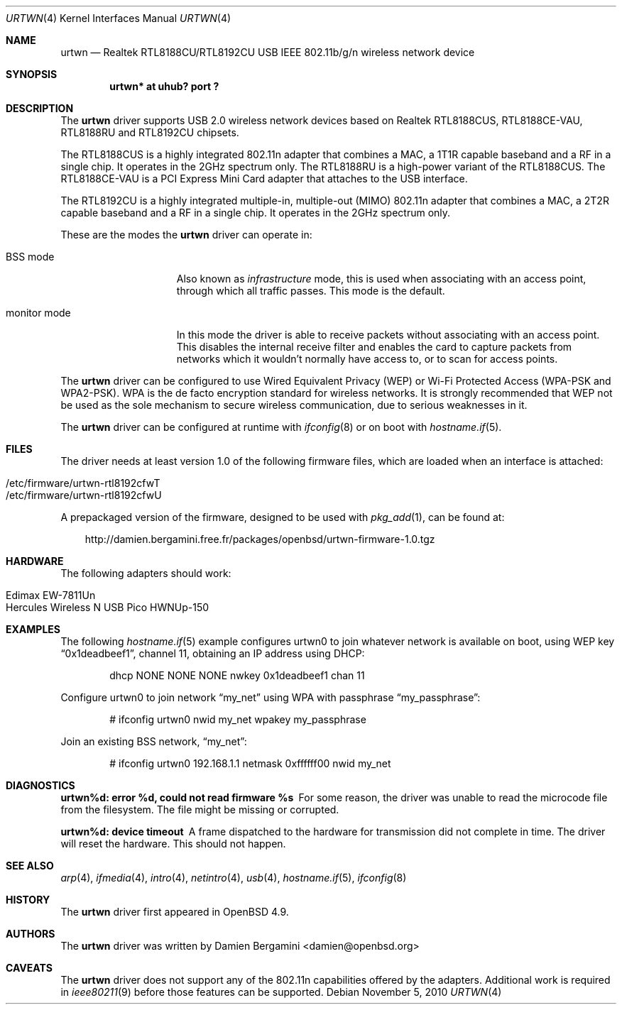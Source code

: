 .\" $OpenBSD: urtwn.4,v 1.1 2010/11/05 16:58:12 damien Exp $
.\"
.\" Copyright (c) 2010 Damien Bergamini <damien.bergamini@free.fr>
.\"
.\" Permission to use, copy, modify, and distribute this software for any
.\" purpose with or without fee is hereby granted, provided that the above
.\" copyright notice and this permission notice appear in all copies.
.\"
.\" THE SOFTWARE IS PROVIDED "AS IS" AND THE AUTHOR DISCLAIMS ALL WARRANTIES
.\" WITH REGARD TO THIS SOFTWARE INCLUDING ALL IMPLIED WARRANTIES OF
.\" MERCHANTABILITY AND FITNESS. IN NO EVENT SHALL THE AUTHOR BE LIABLE FOR
.\" ANY SPECIAL, DIRECT, INDIRECT, OR CONSEQUENTIAL DAMAGES OR ANY DAMAGES
.\" WHATSOEVER RESULTING FROM LOSS OF USE, DATA OR PROFITS, WHETHER IN AN
.\" ACTION OF CONTRACT, NEGLIGENCE OR OTHER TORTIOUS ACTION, ARISING OUT OF
.\" OR IN CONNECTION WITH THE USE OR PERFORMANCE OF THIS SOFTWARE.
.\"
.Dd $Mdocdate: November 5 2010 $
.Dt URTWN 4
.Os
.Sh NAME
.Nm urtwn
.Nd Realtek RTL8188CU/RTL8192CU USB IEEE 802.11b/g/n wireless network device
.Sh SYNOPSIS
.Cd "urtwn* at uhub? port ?"
.Sh DESCRIPTION
The
.Nm
driver supports USB 2.0 wireless network devices based on Realtek
RTL8188CUS, RTL8188CE-VAU, RTL8188RU and RTL8192CU chipsets.
.Pp
The RTL8188CUS is a highly integrated 802.11n adapter that combines
a MAC, a 1T1R capable baseband and a RF in a single chip.
It operates in the 2GHz spectrum only.
The RTL8188RU is a high-power variant of the RTL8188CUS.
The RTL8188CE-VAU is a PCI Express Mini Card adapter that attaches
to the USB interface.
.Pp
The RTL8192CU is a highly integrated multiple-in, multiple-out (MIMO)
802.11n adapter that combines a MAC, a 2T2R capable baseband and a
RF in a single chip.
It operates in the 2GHz spectrum only.
.Pp
These are the modes the
.Nm
driver can operate in:
.Bl -tag -width "IBSS-masterXX"
.It BSS mode
Also known as
.Em infrastructure
mode, this is used when associating with an access point, through
which all traffic passes.
This mode is the default.
.It monitor mode
In this mode the driver is able to receive packets without
associating with an access point.
This disables the internal receive filter and enables the card to
capture packets from networks which it wouldn't normally have access to,
or to scan for access points.
.El
.Pp
The
.Nm
driver can be configured to use
Wired Equivalent Privacy (WEP) or
Wi-Fi Protected Access (WPA-PSK and WPA2-PSK).
WPA is the de facto encryption standard for wireless networks.
It is strongly recommended that WEP
not be used as the sole mechanism
to secure wireless communication,
due to serious weaknesses in it.
.Pp
The
.Nm
driver can be configured at runtime with
.Xr ifconfig 8
or on boot with
.Xr hostname.if 5 .
.Sh FILES
The driver needs at least version 1.0 of the following firmware files,
which are loaded when an interface is attached:
.Pp
.Bl -tag -width Ds -offset indent -compact
.It /etc/firmware/urtwn-rtl8192cfwT
.It /etc/firmware/urtwn-rtl8192cfwU
.El
.Pp
A prepackaged version of the firmware, designed to be used with
.Xr pkg_add 1 ,
can be found at:
.Bd -literal -offset 3n
http://damien.bergamini.free.fr/packages/openbsd/urtwn-firmware-1.0.tgz
.Ed
.Sh HARDWARE
The following adapters should work:
.Pp
.Bl -tag -width Ds -offset indent -compact
.It Edimax EW-7811Un
.It Hercules Wireless N USB Pico HWNUp-150
.El
.Sh EXAMPLES
The following
.Xr hostname.if 5
example configures urtwn0 to join whatever network is available on boot,
using WEP key
.Dq 0x1deadbeef1 ,
channel 11, obtaining an IP address using DHCP:
.Bd -literal -offset indent
dhcp NONE NONE NONE nwkey 0x1deadbeef1 chan 11
.Ed
.Pp
Configure urtwn0 to join network
.Dq my_net
using WPA with passphrase
.Dq my_passphrase :
.Bd -literal -offset indent
# ifconfig urtwn0 nwid my_net wpakey my_passphrase
.Ed
.Pp
Join an existing BSS network,
.Dq my_net :
.Bd -literal -offset indent
# ifconfig urtwn0 192.168.1.1 netmask 0xffffff00 nwid my_net
.Ed
.Sh DIAGNOSTICS
.Bl -diag
.It "urtwn%d: error %d, could not read firmware %s"
For some reason, the driver was unable to read the microcode file from the
filesystem.
The file might be missing or corrupted.
.It "urtwn%d: device timeout"
A frame dispatched to the hardware for transmission did not complete in time.
The driver will reset the hardware.
This should not happen.
.El
.Sh SEE ALSO
.Xr arp 4 ,
.Xr ifmedia 4 ,
.Xr intro 4 ,
.Xr netintro 4 ,
.Xr usb 4 ,
.Xr hostname.if 5 ,
.Xr ifconfig 8
.Sh HISTORY
The
.Nm
driver first appeared in
.Ox 4.9 .
.Sh AUTHORS
The
.Nm
driver was written by
.An Damien Bergamini Aq damien@openbsd.org
.
.Sh CAVEATS
The
.Nm
driver does not support any of the 802.11n capabilities offered by the
adapters.
Additional work is required in
.Xr ieee80211 9
before those features can be supported.
